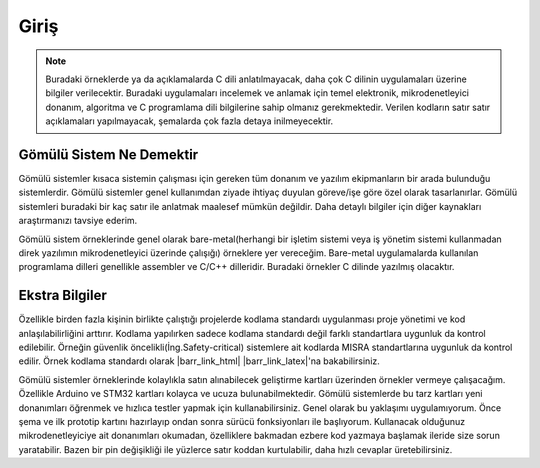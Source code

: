 .. comment

   Copyright 2019 İbrahim USLAN(IBeRyUS) - mixer_opq@hotmail.com

   Licensed under the Apache License, Version 2.0 (the "License");
   you may not use this file except in compliance with the License.
   You may obtain a copy of the License at

      http://www.apache.org/licenses/LICENSE-2.0

   Unless required by applicable law or agreed to in writing, software
   distributed under the License is distributed on an "AS IS" BASIS,
   WITHOUT WARRANTIES OR CONDITIONS OF ANY KIND, either express or implied.
   See the License for the specific language governing permissions and
   limitations under the License.

################################################################################
Giriş
################################################################################

.. note::

   Buradaki örneklerde ya da açıklamalarda C dili anlatılmayacak, daha çok C
   dilinin uygulamaları üzerine bilgiler verilecektir. Buradaki uygulamaları
   incelemek ve anlamak için temel elektronik, mikrodenetleyici donanım,
   algoritma ve C programlama dili bilgilerine sahip olmanız gerekmektedir.
   Verilen kodların satır satır açıklamaları yapılmayacak, şemalarda çok fazla 
   detaya inilmeyecektir.

********************************************************************************
Gömülü Sistem Ne Demektir
********************************************************************************

Gömülü sistemler kısaca sistemin çalışması için gereken tüm donanım ve yazılım
ekipmanların bir arada bulunduğu sistemlerdir. Gömülü sistemler genel 
kullanımdan ziyade ihtiyaç duyulan göreve/işe göre özel olarak tasarlanırlar. 
Gömülü sistemleri buradaki bir kaç satır ile anlatmak maalesef mümkün değildir.
Daha detaylı bilgiler için diğer kaynakları araştırmanızı tavsiye ederim.

Gömülü sistem örneklerinde genel olarak bare-metal(herhangi bir işletim
sistemi veya iş yönetim sistemi kullanmadan direk yazılımın mikrodenetleyici
üzerinde çalışığı) örneklere yer vereceğim. Bare-metal uygulamalarda kullanılan 
programlama dilleri genellikle assembler ve C/C++ dilleridir. Buradaki örnekler 
C dilinde yazılmış olacaktır.

********************************************************************************
Ekstra Bilgiler
********************************************************************************

Özellikle birden fazla kişinin birlikte çalıştığı projelerde kodlama
standardı uygulanması proje yönetimi ve kod anlaşılabilirliğini arttırır.
Kodlama yapılırken sadece kodlama standardı değil farklı standartlara 
uygunluk da kontrol edilebilir. Örneğin güvenlik 
öncelikli(İng.Safety-critical) sistemlere ait kodlarda MISRA standartlarına 
uygunluk da kontrol edilir. Örnek kodlama standardı olarak |barr_link_html|
|barr_link_latex|'na bakabilirsiniz.

.. |barr_link_html| raw:: html
   
   <a href="https://barrgroup.com/Embedded-Systems/Books/Embedded-C-Coding-Standard" 
   target="_blank">Barr Kodlama Standardı</a>

.. |barr_link_latex| raw:: latex

   \href{https://barrgroup.com/Embedded-Systems/Books/Embedded-C-Coding-Standard}
   {Barr Kodlama Standardı}

Gömülü sistemler örneklerinde kolaylıkla satın alınabilecek geliştirme kartları 
üzerinden örnekler vermeye çalışacağım. Özellikle Arduino ve STM32 kartları 
kolayca ve ucuza bulunabilmektedir. Gömülü sistemlerde bu tarz kartları yeni 
donanımları öğrenmek ve hızlıca testler yapmak için kullanabilirsiniz. Genel
olarak bu yaklaşımı uygulamıyorum. Önce şema ve ilk prototip kartını hazırlayıp
ondan sonra sürücü fonksiyonları ile başlıyorum. Kullanacak olduğunuz 
mikrodenetleyiciye ait donanımları okumadan, özelliklere bakmadan ezbere kod
yazmaya başlamak ileride size sorun yaratabilir. Bazen bir pin değişikliği ile
yüzlerce satır koddan kurtulabilir, daha hızlı cevaplar üretebilirsiniz.
